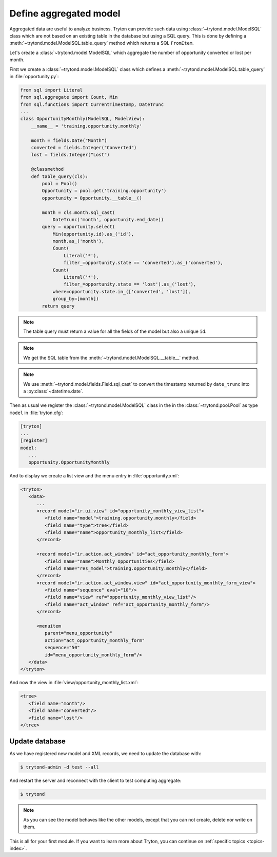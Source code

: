 .. _tutorial-module-table-query:

Define aggregated model
=======================

Aggregated data are useful to analyze business.
Tryton can provide such data using :class:`~trytond.model.ModelSQL` class which
are not based on an existing table in the database but using a SQL query.
This is done by defining a :meth:`~trytond.model.ModelSQL.table_query` method
which returns a SQL ``FromItem``.

Let's create a :class:`~trytond.model.ModelSQL` which aggregate the number of
opportunity converted or lost per month.

First we create a :class:`~trytond.model.ModelSQL` class which defines a
:meth:`~trytond.model.ModelSQL.table_query` in :file:`opportunity.py`:

.. code-block:: python

    from sql import Literal
    from sql.aggregate import Count, Min
    from sql.functions import CurrentTimestamp, DateTrunc
    ...
    class OpportunityMonthly(ModelSQL, ModelView):
        __name__ = 'training.opportunity.monthly'

        month = fields.Date("Month")
        converted = fields.Integer("Converted")
        lost = fields.Integer("Lost")

        @classmethod
        def table_query(cls):
            pool = Pool()
            Opportunity = pool.get('training.opportunity')
            opportunity = Opportunity.__table__()

            month = cls.month.sql_cast(
                DateTrunc('month', opportunity.end_date))
            query = opportunity.select(
                Min(opportunity.id).as_('id'),
                month.as_('month'),
                Count(
                    Literal('*'),
                    filter_=opportunity.state == 'converted').as_('converted'),
                Count(
                    Literal('*'),
                    filter_=opportunity.state == 'lost').as_('lost'),
                where=opportunity.state.in_(['converted', 'lost']),
                group_by=[month])
            return query

.. note::
   The table query must return a value for all the fields of the model but also
   a unique ``id``.

.. note::
   We get the SQL table from the :meth:`~trytond.model.ModelSQL.__table__`
   method.

.. note::
   We use :meth:`~trytond.model.fields.Field.sql_cast` to convert the timestamp
   returned by ``date_trunc`` into a :py:class:`~datetime.date`.

Then as usual we register the :class:`~trytond.model.ModelSQL` class in the in
the :class:`~trytond.pool.Pool` as type ``model`` in :file:`tryton.cfg`:

.. code-block:: ini

   [tryton]
   ...
   [register]
   model:
      ...
      opportunity.OpportunityMonthly

And to display we create a list view and the menu entry in
:file:`opportunity.xml`:

.. code-block:: xml

   <tryton>
      <data>
         ...
         <record model="ir.ui.view" id="opportunity_monthly_view_list">
            <field name="model">training.opportunity.monthly</field>
            <field name="type">tree</field>
            <field name="name">opportunity_monthly_list</field>
         </record>

         <record model="ir.action.act_window" id="act_opportunity_monthly_form">
            <field name="name">Monthly Opportunities</field>
            <field name="res_model">training.opportunity.monthly</field>
         </record>
         <record model="ir.action.act_window.view" id="act_opportunity_monthly_form_view">
            <field name="sequence" eval="10"/>
            <field name="view" ref="opportunity_monthly_view_list"/>
            <field name="act_window" ref="act_opportunity_monthly_form"/>
         </record>

         <menuitem
            parent="menu_opportunity"
            action="act_opportunity_monthly_form"
            sequence="50"
            id="menu_opportunity_monthly_form"/>
      </data>
   </tryton>

And now the view in :file:`view/opportunity_monthly_list.xml`:

.. code-block:: xml

   <tree>
      <field name="month"/>
      <field name="converted"/>
      <field name="lost"/>
   </tree>

Update database
---------------

As we have registered new model and XML records, we need to update the database
with:

.. code-block:: console

   $ trytond-admin -d test --all

And restart the server and reconnect with the client to test computing
aggregate:

.. code-block:: console

   $ trytond

.. note::
   As you can see the model behaves like the other models, except that you can
   not create, delete nor write on them.

This is all for your first module.
If you want to learn more about Tryton, you can continue on :ref:`specific
topics <topics-index>`.
